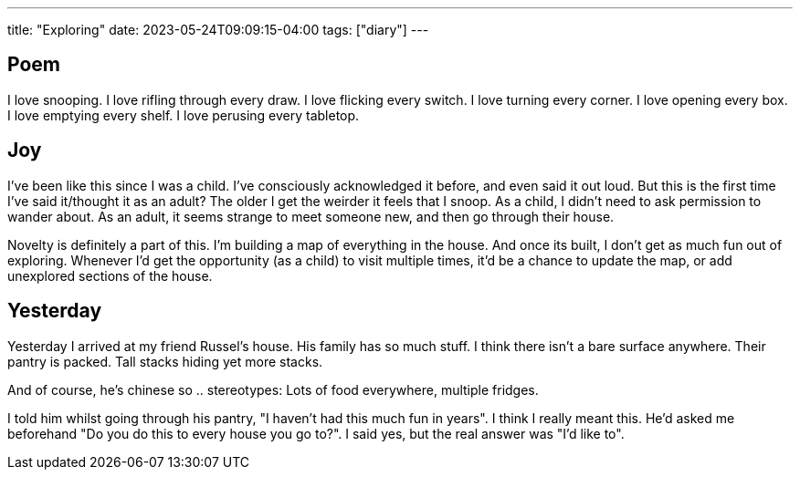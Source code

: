 ---
title: "Exploring"
date: 2023-05-24T09:09:15-04:00
tags: ["diary"]
---

== Poem

I love snooping.
I love rifling through every draw.
I love flicking every switch.
I love turning every corner.
I love opening every box.
I love emptying every shelf.
I love perusing every tabletop.

== Joy

I've been like this since I was a child. I've consciously acknowledged it before, and even said it out loud. But this is the first time I've said it/thought it as an adult? The older I get the weirder it feels that I snoop. As a child, I didn't need to ask permission to wander about. As an adult, it seems strange to meet someone new, and then go through their house.

Novelty is definitely a part of this. I'm building a map of everything in the house. And once its built, I don't get as much fun out of exploring. Whenever I'd get the opportunity (as a child) to visit multiple times, it'd be a chance to update the map, or add unexplored sections of the house.

== Yesterday

Yesterday I arrived at my friend Russel's house. His family has so much stuff. I think there isn't a bare surface anywhere. Their pantry is packed. Tall stacks hiding yet more stacks.

And of course, he's chinese so .. stereotypes: Lots of food everywhere, multiple fridges.

I told him whilst going through his pantry, "I haven't had this much fun in years". I think I really meant this. He'd asked me beforehand "Do you do this to every house you go to?". I said yes, but the real answer was "I'd like to".


